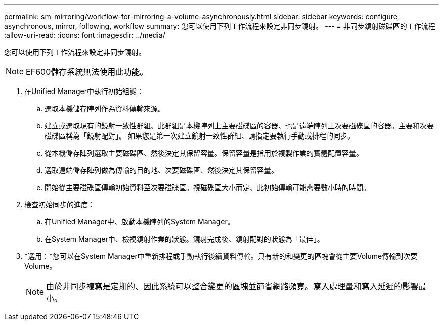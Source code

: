---
permalink: sm-mirroring/workflow-for-mirroring-a-volume-asynchronously.html 
sidebar: sidebar 
keywords: configure, asynchronous, mirror, following, workflow 
summary: 您可以使用下列工作流程來設定非同步鏡射。 
---
= 非同步鏡射磁碟區的工作流程
:allow-uri-read: 
:icons: font
:imagesdir: ../media/


[role="lead"]
您可以使用下列工作流程來設定非同步鏡射。

[NOTE]
====
EF600儲存系統無法使用此功能。

====
. 在Unified Manager中執行初始組態：
+
.. 選取本機儲存陣列作為資料傳輸來源。
.. 建立或選取現有的鏡射一致性群組、此群組是本機陣列上主要磁碟區的容器、也是遠端陣列上次要磁碟區的容器。主要和次要磁碟區稱為「鏡射配對」。 如果您是第一次建立鏡射一致性群組、請指定要執行手動或排程的同步。
.. 從本機儲存陣列選取主要磁碟區、然後決定其保留容量。保留容量是指用於複製作業的實體配置容量。
.. 選取遠端儲存陣列做為傳輸的目的地、次要磁碟區、然後決定其保留容量。
.. 開始從主要磁碟區傳輸初始資料至次要磁碟區。視磁碟區大小而定、此初始傳輸可能需要數小時的時間。


. 檢查初始同步的進度：
+
.. 在Unified Manager中、啟動本機陣列的System Manager。
.. 在System Manager中、檢視鏡射作業的狀態。鏡射完成後、鏡射配對的狀態為「最佳」。


. *選用：*您可以在System Manager中重新排程或手動執行後續資料傳輸。只有新的和變更的區塊會從主要Volume傳輸到次要Volume。
+
[NOTE]
====
由於非同步複寫是定期的、因此系統可以整合變更的區塊並節省網路頻寬。寫入處理量和寫入延遲的影響最小。

====

